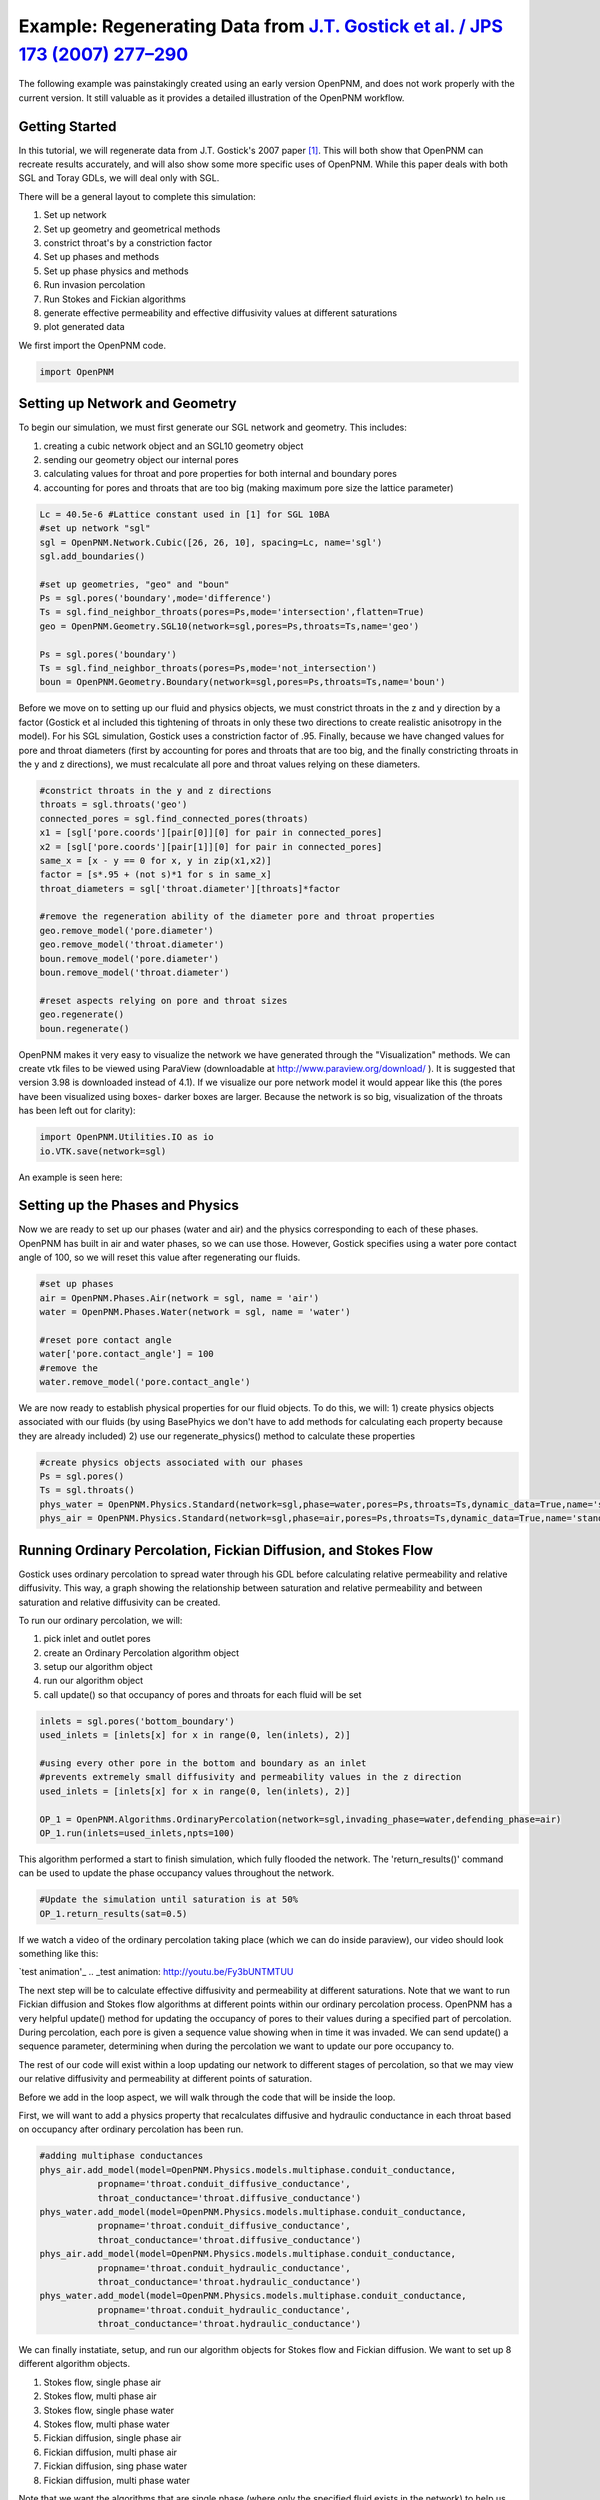 .. _gostick:

###############################################################################
Example: Regenerating Data from `J.T. Gostick et al. / JPS 173 (2007) 277–290`_
###############################################################################

.. _J.T. Gostick et al. / JPS 173 (2007) 277–290: http://www.sciencedirect.com/science/article/pii/S0378775307009056

.. line-block::

    The following example was painstakingly created using an early version OpenPNM, and does not work properly with the current version.  It still valuable as it provides a detailed illustration of the OpenPNM workflow.

+++++++++++++++++++++++++++++++++++++++++++++++++++++++++++++++++++++++++++++++
Getting Started
+++++++++++++++++++++++++++++++++++++++++++++++++++++++++++++++++++++++++++++++

In this tutorial, we will regenerate data from J.T. Gostick's 2007 paper `[1]`_. This will both show that OpenPNM can recreate results accurately, and will also show some more specific uses of OpenPNM. While this paper deals with both SGL and Toray GDLs, we will deal only with SGL.

.. _[1]: http://www.sciencedirect.com/science/article/pii/S0378775307009056

There will be a general layout to complete this simulation:

1. Set up network
2. Set up geometry and geometrical methods
3. constrict throat's by a constriction factor
4. Set up phases and methods
5. Set up phase physics and methods
6. Run invasion percolation
7. Run Stokes and Fickian algorithms
8. generate effective permeability and effective diffusivity values at different saturations
9. plot generated data

We first import the OpenPNM code.

.. code-block:: python

    import OpenPNM

+++++++++++++++++++++++++++++++++++++++++++++++++++++++++++++++++++++++++++++++
Setting up Network and Geometry
+++++++++++++++++++++++++++++++++++++++++++++++++++++++++++++++++++++++++++++++

To begin our simulation, we must first generate our SGL network and geometry.  This includes:

1. creating a cubic network object and an SGL10 geometry object
2. sending our geometry object our internal pores
3. calculating values for throat and pore properties for both internal and boundary pores
4. accounting for pores and throats that are too big (making maximum pore size the lattice parameter)

.. code-block:: python

    Lc = 40.5e-6 #Lattice constant used in [1] for SGL 10BA
    #set up network "sgl"
    sgl = OpenPNM.Network.Cubic([26, 26, 10], spacing=Lc, name='sgl')
    sgl.add_boundaries()

    #set up geometries, "geo" and "boun"
    Ps = sgl.pores('boundary',mode='difference')
    Ts = sgl.find_neighbor_throats(pores=Ps,mode='intersection',flatten=True)
    geo = OpenPNM.Geometry.SGL10(network=sgl,pores=Ps,throats=Ts,name='geo')

    Ps = sgl.pores('boundary')
    Ts = sgl.find_neighbor_throats(pores=Ps,mode='not_intersection')
    boun = OpenPNM.Geometry.Boundary(network=sgl,pores=Ps,throats=Ts,name='boun')

Before we move on to setting up our fluid and physics objects, we must constrict throats in the z and y direction by a factor (Gostick et al included this tightening of throats in only these two directions to create realistic anisotropy in the model).  For his SGL simulation, Gostick uses a constriction factor of .95.  Finally, because we have changed values for pore and throat diameters (first by accounting for pores and throats that are too big, and the finally constricting throats in the y and z directions), we must recalculate all pore and throat values relying on these diameters.

.. code-block:: python

    #constrict throats in the y and z directions
    throats = sgl.throats('geo')
    connected_pores = sgl.find_connected_pores(throats)
    x1 = [sgl['pore.coords'][pair[0]][0] for pair in connected_pores]
    x2 = [sgl['pore.coords'][pair[1]][0] for pair in connected_pores]
    same_x = [x - y == 0 for x, y in zip(x1,x2)]
    factor = [s*.95 + (not s)*1 for s in same_x]
    throat_diameters = sgl['throat.diameter'][throats]*factor

    #remove the regeneration ability of the diameter pore and throat properties
    geo.remove_model('pore.diameter')
    geo.remove_model('throat.diameter')
    boun.remove_model('pore.diameter')
    boun.remove_model('throat.diameter')

    #reset aspects relying on pore and throat sizes
    geo.regenerate()
    boun.regenerate()

OpenPNM makes it very easy to visualize the network we have generated through the "Visualization" methods.  We can create vtk files to be viewed using ParaView (downloadable at http://www.paraview.org/download/ ). It is suggested that version 3.98 is downloaded instead of 4.1).  If we visualize our pore network model it would appear like this (the pores have been visualized using boxes- darker boxes are larger.  Because the network is so big, visualization of the throats has been left out for clarity):

.. code-block:: python

    import OpenPNM.Utilities.IO as io
    io.VTK.save(network=sgl)

An example is seen here:

.. image:: http://i.imgur.com/fPZ8lZK.png


+++++++++++++++++++++++++++++++++++++++++++++++++++++++++++++++++++++++++++++++
Setting up the Phases and Physics
+++++++++++++++++++++++++++++++++++++++++++++++++++++++++++++++++++++++++++++++

Now we are ready to set up our phases (water and air) and the physics corresponding to each of these phases. OpenPNM has built in air and water phases, so we can use those. However, Gostick specifies using a water pore contact angle of 100, so we will reset this value after regenerating our fluids.

.. code-block:: python

    #set up phases
    air = OpenPNM.Phases.Air(network = sgl, name = 'air')
    water = OpenPNM.Phases.Water(network = sgl, name = 'water')

    #reset pore contact angle
    water['pore.contact_angle'] = 100
    #remove the
    water.remove_model('pore.contact_angle')

We are now ready to establish physical properties for our fluid objects. To do this, we will: 1) create physics objects associated with our fluids (by using BasePhyics we don't have to add methods for calculating each property because they are already included) 2) use our regenerate_physics() method to calculate these properties

.. code-block:: python

    #create physics objects associated with our phases
    Ps = sgl.pores()
    Ts = sgl.throats()
    phys_water = OpenPNM.Physics.Standard(network=sgl,phase=water,pores=Ps,throats=Ts,dynamic_data=True,name='standard_water_physics')
    phys_air = OpenPNM.Physics.Standard(network=sgl,phase=air,pores=Ps,throats=Ts,dynamic_data=True,name='standard_air_physics')

+++++++++++++++++++++++++++++++++++++++++++++++++++++++++++++++++++++++++++++++
Running Ordinary Percolation, Fickian Diffusion, and Stokes Flow
+++++++++++++++++++++++++++++++++++++++++++++++++++++++++++++++++++++++++++++++

Gostick uses ordinary percolation to spread water through his GDL before calculating relative permeability and relative diffusivity.  This way, a graph showing the relationship between saturation and relative permeability and between saturation and relative diffusivity can be created.

To run our ordinary percolation, we will:

1. pick inlet and outlet pores
2. create an Ordinary Percolation algorithm object
3. setup our algorithm object
4. run our algorithm object
5. call update() so that occupancy of pores and throats for each fluid will be set

.. code-block:: python

    inlets = sgl.pores('bottom_boundary')
    used_inlets = [inlets[x] for x in range(0, len(inlets), 2)]

    #using every other pore in the bottom and boundary as an inlet
    #prevents extremely small diffusivity and permeability values in the z direction
    used_inlets = [inlets[x] for x in range(0, len(inlets), 2)]

    OP_1 = OpenPNM.Algorithms.OrdinaryPercolation(network=sgl,invading_phase=water,defending_phase=air)
    OP_1.run(inlets=used_inlets,npts=100)

This algorithm performed a start to finish simulation, which fully flooded the network. The 'return_results()' command can be used to update the phase occupancy values throughout the network.

.. code-block:: python

    #Update the simulation until saturation is at 50%
    OP_1.return_results(sat=0.5)

If we watch a video of the ordinary percolation taking place (which we can do inside paraview), our video should look something like this:

`test animation'_
.. _test animation: http://youtu.be/Fy3bUNTMTUU

The next step will be to calculate effective diffusivity and permeability at different saturations.  Note that we want to run Fickian diffusion and Stokes flow algorithms at different points within our ordinary percolation process.  OpenPNM has a very helpful update() method for updating the occupancy of pores to their values during a specified part of percolation.  During percolation, each pore is given a sequence value showing when in time it was invaded.  We can send update() a sequence parameter, determining when during the percolation we want to update our pore occupancy to.

The rest of our code will exist within a loop updating our network to different stages of percolation, so that we may view our relative diffusivity and permeability at different points of saturation.

Before we add in the loop aspect, we will walk through the code that will be inside the loop.

First, we will want to add a physics property that recalculates diffusive and hydraulic conductance in each throat based on occupancy after ordinary percolation has been run.

.. code-block:: python

    #adding multiphase conductances
    phys_air.add_model(model=OpenPNM.Physics.models.multiphase.conduit_conductance,
               propname='throat.conduit_diffusive_conductance',
               throat_conductance='throat.diffusive_conductance')
    phys_water.add_model(model=OpenPNM.Physics.models.multiphase.conduit_conductance,
               propname='throat.conduit_diffusive_conductance',
               throat_conductance='throat.diffusive_conductance')
    phys_air.add_model(model=OpenPNM.Physics.models.multiphase.conduit_conductance,
               propname='throat.conduit_hydraulic_conductance',
               throat_conductance='throat.hydraulic_conductance')
    phys_water.add_model(model=OpenPNM.Physics.models.multiphase.conduit_conductance,
               propname='throat.conduit_hydraulic_conductance',
               throat_conductance='throat.hydraulic_conductance')

We can finally instatiate, setup, and run our algorithm objects for Stokes flow and Fickian diffusion.  We want to set up 8 different algorithm objects.

1. Stokes flow, single phase air
2. Stokes flow, multi phase air
3. Stokes flow, single phase water
4. Stokes flow, multi phase water
5. Fickian diffusion, single phase air
6. Fickian diffusion, multi phase air
7. Fickian diffusion, sing phase water
8. Fickian diffusion, multi phase water

Note that we want the algorithms that are single phase (where only the specified fluid exists in the network) to help us make our permeability and diffusivity values relative.  Any algorithm that is single phase will use the hydraulic or diffusive conductances before we recalculated based on occupancy.  This calls for our conductance parameter to be 'hydraulic_conductance' or 'diffusive_conductance' instead of 'conduit_hydraulic_conductance' or 'conduit_diffusive_conductance'.

The need for all these different algorithms can be made clearer by the equation relating effective permeability to the absolute permeability and relative permeability:

:math:`K_{eff, p}(s_p) = K*K_{r, p}(s_p)`

+-------------------------+----------------------------------+
| Key                     | Description                      |
+=========================+==================================+
| :math:`K_{eff, p}(s_p)` | effective permeability of phase  |
|                         | p as a function of saturation    |
+-------------------------+----------------------------------+
| :math:`K`               | absolute permeability (or single |
|                         | phase permeability)              |
+-------------------------+----------------------------------+
| :math:`K_{r, p}(s_p)`   | relative permeability of phase p |
|                         | as a function of saturation      |
+-------------------------+----------------------------------+

Therefore, relative permeability can be found by dividing the effective permeability by the absolute permeability.  Thus the need for a single phase algorithm (absolute permeability) for every multi phase algorithm (effective permeability).

The same goes for relative diffusivity, which has an very similar equation that looks like this:

.. math::

    D_{eff, p}(s_p) = D*D_{r, p}(s_p)

where the same logic applies.

.. code-block:: python

    #setting up the 8 StokesFlow and FickianDiffusion algorithms
    Stokes_alg_single_phase_air = OpenPNM.Algorithms.StokesFlow(name='Stokes_alg_single_phase_air',network=sgl,phase=air)
    Stokes_alg_single_phase_water = OpenPNM.Algorithms.StokesFlow(name='Stokes_alg_single_phase_water',network=sgl,phase=water)

    Fickian_alg_single_phase_air = OpenPNM.Algorithms.FickianDiffusion(name='Fickian_alg_single_phase_air',network=sgl,phase=air)
    Fickian_alg_single_phase_water = OpenPNM.Algorithms.FickianDiffusion(name='Fickian_alg_single_phase_water',network=sgl,phase=water)

    Stokes_alg_multi_phase_air = OpenPNM.Algorithms.StokesFlow(name='Stokes_alg_multi_phase_air',network=sgl,phase=air)
    Stokes_alg_multi_phase_water = OpenPNM.Algorithms.StokesFlow(name='Stokes_alg_multi_phase_water',network=sgl,phase=water)

    Fickian_alg_multi_phase_air = OpenPNM.Algorithms.FickianDiffusion(name='Fickian_alg_multi_phase_air',network=sgl,phase=air)
    Fickian_alg_multi_phase_water = OpenPNM.Algorithms.FickianDiffusion(name='Fickian_alg_multi_phase_water',network=sgl,phase=water)

The algorithms are now instantiated, but have not been run yet. In order to run, they need boundary conditions.

.. code-block:: python

    #setting boundary conditions
    BC1_pores = sgl.pores(labels='bottom_boundary')
    BC2_pores = sgl.pores(labels='top_boundary')

    #BC1
    Stokes_alg_single_phase_air.set_boundary_conditions(bctype='Dirichlet',bcvalue=0.6,pores=BC1_pores)
    Stokes_alg_single_phase_water.set_boundary_conditions(bctype='Dirichlet',bcvalue=0.6,pores=BC1_pores)
    Fickian_alg_single_phase_air.set_boundary_conditions(bctype='Dirichlet',bcvalue=.6,pores=BC1_pores)
    Fickian_alg_single_phase_water.set_boundary_conditions(bctype='Dirichlet',bcvalue=.6,pores=BC1_pores)

    Stokes_alg_multi_phase_air.set_boundary_conditions(bctype='Dirichlet',bcvalue=0.6,pores=BC1_pores)
    Stokes_alg_multi_phase_water.set_boundary_conditions(bctype='Dirichlet',bcvalue=0.6,pores=BC1_pores)
    Fickian_alg_multi_phase_air.set_boundary_conditions(bctype='Dirichlet',bcvalue=.6,pores=BC1_pores)
    Fickian_alg_multi_phase_water.set_boundary_conditions(bctype='Dirichlet',bcvalue=.6,pores=BC1_pores)

    #BC2
    Stokes_alg_single_phase_air.set_boundary_conditions(bctype='Dirichlet',bcvalue=0.2,pores=BC2_pores)
    Stokes_alg_single_phase_water.set_boundary_conditions(bctype='Dirichlet',bcvalue=0.2,pores=BC2_pores)
    Fickian_alg_single_phase_air.set_boundary_conditions(bctype='Dirichlet',bcvalue=.2,pores=BC2_pores)
    Fickian_alg_single_phase_water.set_boundary_conditions(bctype='Dirichlet',bcvalue=.2,pores=BC2_pores)

    Stokes_alg_multi_phase_air.set_boundary_conditions(bctype='Dirichlet',bcvalue=0.2,pores=BC2_pores)
    Stokes_alg_multi_phase_water.set_boundary_conditions(bctype='Dirichlet',bcvalue=0.2,pores=BC2_pores)
    Fickian_alg_multi_phase_air.set_boundary_conditions(bctype='Dirichlet',bcvalue=.2,pores=BC2_pores)
    Fickian_alg_multi_phase_water.set_boundary_conditions(bctype='Dirichlet',bcvalue=.2,pores=BC2_pores)

Now the code can be run. However, we need to be sure that the proper conduit conductance is being employed.

.. code-block:: python

    #run algorithms with proper conduit conductance
    Stokes_alg_single_phase_air.run(conductance = 'hydraulic_conductance')
    Stokes_alg_single_phase_water.run(conductance = 'hydraulic_conductance')
    Fickian_alg_single_phase_air.run(conductance = 'diffusive_conductance')
    Fickian_alg_single_phase_water.run(conductance = 'diffusive_conductance')

    Stokes_alg_multi_phase_air.run(conductance = 'conduit_hydraulic_conductance')
    Stokes_alg_multi_phase_water.run(conductance = 'conduit_hydraulic_conductance')
    Fickian_alg_multi_phase_air.run(conductance = 'conduit_diffusive_conductance')
    Fickian_alg_multi_phase_water.run(conductance = 'conduit_diffusive_conductance')

With the algorithms run, each algorithm can calulate it's own effective property.

.. code-block:: python

    #calc effective properties
    effective_permeability_air_single = Stokes_alg_single_phase_air.calc_eff_permeability()
    effective_diffusivity_air_single = Fickian_alg_single_phase_air.calc_eff_diffusivity()
    effective_permeability_water_single = Stokes_alg_single_phase_water.calc_eff_permeability()
    effective_diffusivity_water_single = Fickian_alg_single_phase_water.calc_eff_diffusivity()

    effective_permeability_air_multi = Stokes_alg_multi_phase_air.calc_eff_permeability()
    effective_diffusivity_air_multi = Fickian_alg_multi_phase_air.calc_eff_diffusivity()
    effective_permeability_water_multi = Stokes_alg_multi_phase_water.calc_eff_permeability()
    effective_diffusivity_water_multi = Fickian_alg_multi_phase_water.calc_eff_diffusivity()

    relative_eff_perm_air = effective_permeability_air_multi/effective_permeability_air_single
    relative_eff_perm_water = effective_permeability_water_multi/effective_permeability_water_single
    relative_eff_diff_air = effective_diffusivity_air_multi/effective_diffusivity_air_single
    relative_eff_diff_water = effective_diffusivity_water_multi/effective_diffusivity_water_single

Try printing some of these values out to see how they differ. Remember, that we've just both single and multiphase performed transport simulations in this material.

+++++++++++++++++++++++++++++++++++++++++++++++++++++++++++++++++++++++++++++++
Running in a large loop to generate graphs
+++++++++++++++++++++++++++++++++++++++++++++++++++++++++++++++++++++++++++++++



The code at the bottom of this page can be run independantly to generate the a Gostick-like pore network, and it automatically generates the following comparison figure.

.. image:: http://i.imgur.com/eWIM6s2.png

+++++++++++++++++++++++++++++++++++++++++++++++++++++++++++++++++++++++++++++++
Discrepancies with Gostick's simulation
+++++++++++++++++++++++++++++++++++++++++++++++++++++++++++++++++++++++++++++++

Several things contribute to slight differences between this simulation and that produced by Gostick et al in their 2007 paper.  These include:

1. lack of pore size correlation
2. lack of late pore filling

+++++++++++++++++++++++++++++++++++++++++++++++++++++++++++++++++++++++++++++++
Acknowledgements
+++++++++++++++++++++++++++++++++++++++++++++++++++++++++++++++++++++++++++++++

The OpenPNM team would like to thank Jackie Lunger (Materials Science and Engineering, University of Toronto, 1T7) for her excellent work in developing this example.

+++++++++++++++++++++++++++++++++++++++++++++++++++++++++++++++++++++++++++++++
References
+++++++++++++++++++++++++++++++++++++++++++++++++++++++++++++++++++++++++++++++

`[1]`_ J. T. Gostick et al, "Pore network modeling of fibrous gas diffusion layers for polymer electrolyte membrane fuel cells" Journal of Power Sources, vol. 173, issue 1, pp. 277-290, Nov. 2007.

.. code-block:: python

    import OpenPNM
    import matplotlib.pyplot as plt

    Lc = 40.5e-6

    #1 setting up network
    sgl = OpenPNM.Network.Cubic([26, 26, 10], spacing=Lc, name='SGL10BA')
    sgl.add_boundaries()

    #2 set up geometries
    Ps = sgl.pores('boundary',mode='difference')
    Ts = sgl.find_neighbor_throats(pores=Ps,mode='intersection',flatten=True)
    geo = OpenPNM.Geometry.SGL10(network=sgl,pores=Ps,throats=Ts,name='geo')

    Ps = sgl.pores('boundary')
    Ts = sgl.find_neighbor_throats(pores=Ps,mode='not_intersection')
    boun = OpenPNM.Geometry.Boundary(network=sgl,pores=Ps,throats=Ts,name='boun')

    #constrict throats in the y and z directions
    throats = sgl.throats('geo')
    connected_pores = sgl.find_connected_pores(throats)
    x1 = [sgl['pore.coords'][pair[0]][0] for pair in connected_pores]
    x2 = [sgl['pore.coords'][pair[1]][0] for pair in connected_pores]
    same_x = [x - y == 0 for x, y in zip(x1,x2)]
    factor = [s*.95 + (not s)*1 for s in same_x]
    throat_diameters = sgl['throat.diameter'][throats]*factor
    geo['throat.diameter']=throat_diameters

    #remove the regeneration ability of the diameter pore and throat properties
    geo.remove_model('pore.diameter')
    geo.remove_model('throat.diameter')
    boun.remove_model('pore.diameter')
    boun.remove_model('throat.diameter')

    #reset aspects relying on pore and throat sizes
    geo.regenerate()
    boun.regenerate()

    #set up phases
    air = OpenPNM.Phases.Air(network = sgl, name = 'air')
    water = OpenPNM.Phases.Water(network = sgl, name = 'water')

    #calculating all phase values
    air.regenerate()
    water.regenerate()

    #reset pore contact angle
    water['pore.contact_angle'] = 100

    #1 create physics objects associated with our phases
    Ps = sgl.pores()
    Ts = sgl.throats()
    phys_water = OpenPNM.Physics.Standard(network=sgl,phase=water,pores=Ps,throats=Ts,dynamic_data=True,name='standard_water_physics')
    phys_air = OpenPNM.Physics.Standard(network=sgl,phase=air,pores=Ps,throats=Ts,dynamic_data=True,name='standard_air_physics')

    #2 calculating physics properties (capillary pressure, hydraulic conductance, etc)
    phys_water.regenerate()
    phys_air.regenerate()

    inlets = sgl.pores('bottom_boundary')
    used_inlets = [inlets[x] for x in range(0, len(inlets), 2)]

    #using every other pore in the bottom and boundary as an inlet
    #prevents extremely small diffusivity and permeability values in the z direction
    used_inlets = [inlets[x] for x in range(0, len(inlets), 2)]

    OP_1 = OpenPNM.Algorithms.OrdinaryPercolation(network=sgl,invading_phase=water,defending_phase=air)
    OP_1.run(inlets = used_inlets,npts=100)

    sat = []
    perm_air = {'0': [], '1': [], '2': []}
    diff_air = {'0': [], '1': [], '2': []}
    perm_water = {'0': [], '1': [], '2': []}
    diff_water = {'0': [], '1': [], '2': []}

    max_inv_seq = max(OP_1['throat.inv_seq'])

    num_seq = 20
    for x in range(num_seq+1):
        OP_1.return_results(sat = x/num_seq)

        #printing out so we know how far along we are
        print('seq = '+str(round(max_inv_seq*(x/num_seq)))+' Seq out of '+str(round(max_inv_seq))+' total sequences')

        final_pores = water['pore.occupancy']
        pore_volumes = sgl['pore.volume']
        final_throats = water['throat.occupancy']
        throat_volumes = sgl['throat.volume']

        saturation = (sum(final_pores*pore_volumes) + sum(final_throats*throat_volumes))/(sum(pore_volumes) + sum(throat_volumes))

        sat.append(saturation)

        #adding multiphase conductances
        phys_air.add_model(model=OpenPNM.Physics.models.multiphase.conduit_conductance,
                   propname='throat.conduit_diffusive_conductance',
                   throat_conductance='throat.diffusive_conductance')
        phys_water.add_model(model=OpenPNM.Physics.models.multiphase.conduit_conductance,
                   propname='throat.conduit_diffusive_conductance',
                   throat_conductance='throat.diffusive_conductance')
        phys_air.add_model(model=OpenPNM.Physics.models.multiphase.conduit_conductance,
                   propname='throat.conduit_hydraulic_conductance',
                   throat_conductance='throat.hydraulic_conductance')
        phys_water.add_model(model=OpenPNM.Physics.models.multiphase.conduit_conductance,
                   propname='throat.conduit_hydraulic_conductance',
                   throat_conductance='throat.hydraulic_conductance')

        bounds = [['front', 'back'], ['left', 'right'], ['top', 'bottom']]

        for bound_increment in range(len(bounds)):

            #run Stokes Flow and find Permeability
            #single phase
            Stokes_alg_single_phase_air = OpenPNM.Algorithms.StokesFlow(name='Stokes_alg_single_phase_air',network=sgl,phase=air)
            Stokes_alg_single_phase_water = OpenPNM.Algorithms.StokesFlow(name='Stokes_alg_single_phase_water',network=sgl,phase=water)

            Fickian_alg_single_phase_air = OpenPNM.Algorithms.FickianDiffusion(name='Fickian_alg_single_phase_air',network=sgl,phase=air)
            Fickian_alg_single_phase_water = OpenPNM.Algorithms.FickianDiffusion(name='Fickian_alg_single_phase_water',network=sgl,phase=water)

            Stokes_alg_multi_phase_air = OpenPNM.Algorithms.StokesFlow(name='Stokes_alg_multi_phase_air',network=sgl,phase=air)
            Stokes_alg_multi_phase_water = OpenPNM.Algorithms.StokesFlow(name='Stokes_alg_multi_phase_water',network=sgl,phase=water)

            Fickian_alg_multi_phase_air = OpenPNM.Algorithms.FickianDiffusion(name='Fickian_alg_multi_phase_air',network=sgl,phase=air)
            Fickian_alg_multi_phase_water = OpenPNM.Algorithms.FickianDiffusion(name='Fickian_alg_multi_phase_water',network=sgl,phase=water)

            BC1_pores = sgl.pores(labels=bounds[bound_increment][0]+'_boundary')
            BC2_pores = sgl.pores(labels=bounds[bound_increment][1]+'_boundary')

            #BC1
            Stokes_alg_single_phase_air.set_boundary_conditions(bctype='Dirichlet',bcvalue=0.6,pores=BC1_pores)
            Stokes_alg_single_phase_water.set_boundary_conditions(bctype='Dirichlet',bcvalue=0.6,pores=BC1_pores)
            Fickian_alg_single_phase_air.set_boundary_conditions(bctype='Dirichlet',bcvalue=.6,pores=BC1_pores)
            Fickian_alg_single_phase_water.set_boundary_conditions(bctype='Dirichlet',bcvalue=.6,pores=BC1_pores)

            Stokes_alg_multi_phase_air.set_boundary_conditions(bctype='Dirichlet',bcvalue=0.6,pores=BC1_pores)
            Stokes_alg_multi_phase_water.set_boundary_conditions(bctype='Dirichlet',bcvalue=0.6,pores=BC1_pores)
            Fickian_alg_multi_phase_air.set_boundary_conditions(bctype='Dirichlet',bcvalue=.6,pores=BC1_pores)
            Fickian_alg_multi_phase_water.set_boundary_conditions(bctype='Dirichlet',bcvalue=.6,pores=BC1_pores)

            #BC2
            Stokes_alg_single_phase_air.set_boundary_conditions(bctype='Dirichlet',bcvalue=0.2,pores=BC2_pores)
            Stokes_alg_single_phase_water.set_boundary_conditions(bctype='Dirichlet',bcvalue=0.2,pores=BC2_pores)
            Fickian_alg_single_phase_air.set_boundary_conditions(bctype='Dirichlet',bcvalue=.2,pores=BC2_pores)
            Fickian_alg_single_phase_water.set_boundary_conditions(bctype='Dirichlet',bcvalue=.2,pores=BC2_pores)

            Stokes_alg_multi_phase_air.set_boundary_conditions(bctype='Dirichlet',bcvalue=0.2,pores=BC2_pores)
            Stokes_alg_multi_phase_water.set_boundary_conditions(bctype='Dirichlet',bcvalue=0.2,pores=BC2_pores)
            Fickian_alg_multi_phase_air.set_boundary_conditions(bctype='Dirichlet',bcvalue=.2,pores=BC2_pores)
            Fickian_alg_multi_phase_water.set_boundary_conditions(bctype='Dirichlet',bcvalue=.2,pores=BC2_pores)

            #run algorithms with proper conduit conductance
            Stokes_alg_single_phase_air.run(conductance = 'hydraulic_conductance')
            Stokes_alg_single_phase_water.run(conductance = 'hydraulic_conductance')
            Fickian_alg_single_phase_air.run(conductance = 'diffusive_conductance')
            Fickian_alg_single_phase_water.run(conductance = 'diffusive_conductance')

            Stokes_alg_multi_phase_air.run(conductance = 'conduit_hydraulic_conductance')
            Stokes_alg_multi_phase_water.run(conductance = 'conduit_hydraulic_conductance')
            Fickian_alg_multi_phase_air.run(conductance = 'conduit_diffusive_conductance')
            Fickian_alg_multi_phase_water.run(conductance = 'conduit_diffusive_conductance')

            #calc effective properties
            effective_permeability_air_single = Stokes_alg_single_phase_air.calc_eff_permeability()
            effective_diffusivity_air_single = Fickian_alg_single_phase_air.calc_eff_diffusivity()
            effective_permeability_water_single = Stokes_alg_single_phase_water.calc_eff_permeability()
            effective_diffusivity_water_single = Fickian_alg_single_phase_water.calc_eff_diffusivity()

            effective_permeability_air_multi = Stokes_alg_multi_phase_air.calc_eff_permeability()
            effective_diffusivity_air_multi = Fickian_alg_multi_phase_air.calc_eff_diffusivity()
            effective_permeability_water_multi = Stokes_alg_multi_phase_water.calc_eff_permeability()
            effective_diffusivity_water_multi = Fickian_alg_multi_phase_water.calc_eff_diffusivity()

            relative_eff_perm_air = effective_permeability_air_multi/effective_permeability_air_single
            relative_eff_perm_water = effective_permeability_water_multi/effective_permeability_water_single
            relative_eff_diff_air = effective_diffusivity_air_multi/effective_diffusivity_air_single
            relative_eff_diff_water = effective_diffusivity_water_multi/effective_diffusivity_water_single

            perm_air[str(bound_increment)].append(relative_eff_perm_air)
            diff_air[str(bound_increment)].append(relative_eff_diff_air)
            perm_water[str(bound_increment)].append(relative_eff_perm_water)
            diff_water[str(bound_increment)].append(relative_eff_diff_water)



    from matplotlib.font_manager import FontProperties

    #Data points taken directly from Gostick's graphs using GraphClick
    gostick_saturation_1 = [0.008, 0.04, 0.093, 0.14, 0.193, 0.246, 0.293, 0.337, 0.395, 0.442, 0.496,
                            0.542, 0.59, 0.641, 0.687, 0.748, 0.793, 0.838, 0.894, 0.945, 0.986]
    gostick_perm_air_case1 = [0.917, 0.821, 0.68, 0.568, 0.466, 0.366, 0.286, 0.204, 0.144, 0.096, 0.051, 0.024,
                              0.003, -1.08E-04, -1.96E-04, -3.12E-04, -3.97E-04, -4.84E-04, -5.90E-04, 0.002, 0.002]
    gostick_saturation_2 = [0.99, 0.899, 0.847, 0.802, 0.75, 0.701, 0.645, 0.594, 0.546, 0.497, 0.449,
                            0.398, 0.348, 0.298, 0.245, 0.196, 0.147, 0.094, 0.044, 0.003]
    gostick_perm_water = [0.935, 0.774, 0.709, 0.664, 0.618, 0.572, 0.514, 0.461, 0.401, 0.347,
                            0.284, 0.211, 0.145, 0.084, 0.044, 0.024, 0.012, 0.001, 0.001, 0.001]

    gostick_saturation_3 =[0.006, 0.05, 0.102, 0.151, 0.199, 0.247, 0.297, 0.348, 0.399, 0.447, 0.496,
                        0.546, 0.597, 0.645, 0.699, 0.75, 0.798, 0.846, 0.899, 0.949, 0.983]
    gostick_diff_air_case1 = [0.939, 0.836, 0.725, 0.626, 0.531, 0.442, 0.353, 0.27, 0.203, 0.14, 0.085, 0.048,
                              0.008, 5.49E-04, 4.48E-04, 3.50E-04, 2.59E-04, 1.67E-04, 0.003, 0.003, 0.003]
    gostick_saturation_4 = [0.985, 0.946, 0.898, 0.846, 0.795, 0.749, 0.695, 0.643, 0.596, 0.545, 0.496, 0.448,
                            0.396, 0.346, 0.298, 0.251, 0.196, 0.146, 0.094]
    gostick_diff_water = [0.941, 0.901, 0.853, 0.809, 0.756, 0.7, 0.638, 0.569, 0.503, 0.428, 0.36, 0.291, 0.214, 1.48E-01,
                          8.00E-02, 4.50E-02, 2.30E-02, 1.60E-02, 0.005]

    fontP = FontProperties()
    fontP.set_size('small')
    #setting up subplots
    fig = plt.figure(num=1, figsize=(6, 10), dpi=80, facecolor='w', edgecolor='k')
    ax1 = fig.add_subplot(211)   #top
    ax2 = fig.add_subplot(212)   #bottom

    x_values1 = [x/20 for x in range(21)]
    z = '.75'


    #plots for subplot1 - strict permeability
    p1, = ax1.plot(sat, perm_water['0'], color = 'k', linestyle = '-', marker = 'o')
    p2, = ax1.plot(sat, perm_water['1'], color = z, linestyle = '-', marker = 'o')
    p3, = ax1.plot(sat, perm_water['2'], color = 'w', linestyle = '-', marker = 'o')
    p4, = ax1.plot(sat, perm_air['0'], color = 'k', linestyle = '-', marker = '^')
    p5, = ax1.plot(sat, perm_air['1'], color = z, linestyle = '-', marker = '^')
    p6, = ax1.plot(sat, perm_air['2'], color = 'w', linestyle = '-', marker = '^')
    p10, = ax1.plot(x_values1, [x**(3) for x in x_values1], 'k--')
    ax1.plot(x_values1, [(1-x)**(3) for x in x_values1], 'k--')
    gs1, = ax1.plot(gostick_saturation_1, gostick_perm_air_case1, color = 'r', linestyle = '-', marker = 'D')
    gs2, = ax1.plot(gostick_saturation_2, gostick_perm_water, color = 'r', linestyle = '-', marker = 'o')
    ax1.set_ylabel('permeability')
    ax1.set_xlabel("saturation")
    ax1.set_ylim([0,1])
    ax1.set_xlim([0,1])

    #need to work on legend to match up with the right things
    lgd1 = ax1.legend([p1, p2, p3, p4, p5, p6, p10, gs1, gs2],
               ["KrWater,x", "KrWater,y", "KrWater,z",
               "KrAir,x","KrAir,y","KrAir,z", "a = 3", "Gostick et al \n KrAir,x (case 1)", "Gostick et al \n KrWater,x"], loc='center left', bbox_to_anchor=(1, 0.5), prop = fontP)

    #plots for subplot4 - diffusivity
    p11, = ax2.plot(sat, diff_water['0'], color = 'k', linestyle = '-', marker = 'o')
    p12, = ax2.plot(sat, diff_water['1'], color = z, linestyle = '-', marker = 'o')
    p13, = ax2.plot(sat, diff_water['2'], color = 'w', linestyle = '-', marker = 'o')
    p14, = ax2.plot(sat, diff_air['0'], color = 'k', linestyle = '-', marker = '^')
    p15, = ax2.plot(sat, diff_air['1'], color = z, linestyle = '-', marker = '^')
    p16, = ax2.plot(sat, diff_air['2'], color = 'w', linestyle = '-', marker = '^')
    p20, = ax2.plot(x_values1, [x**(2) for x in x_values1], 'k--')
    ax2.plot(x_values1, [(1-x)**(2) for x in x_values1], 'k--')
    gs3, = ax2.plot(gostick_saturation_3, gostick_diff_air_case1, color = 'r', linestyle = '-', marker = 'D')
    gs4, = ax2.plot(gostick_saturation_4, gostick_diff_water, color = 'r', linestyle = '-', marker = 'o')
    ax2.set_ylabel('diffusivity')
    ax2.set_xlabel("saturation")
    ax2.set_ylim([0,1])
    ax2.set_xlim([0,1])

    lgd2 = ax2.legend([p11, p12, p13, p14, p15, p16, p20, gs3, gs4],
               ["DrWater,x", "DrWater,y", "DrWater,z",
               "DrAir,x","DrAir,y","DrAir,z", "a = 2", "Gostick et al \n DrAir,x (case 1)", "Gostick et al \n DrWater,x"], loc='center left', bbox_to_anchor=(1, 0.5), prop = fontP)

    fig.subplots_adjust(left=0.13, right=.7, top=0.95, bottom=0.05)

    fig.show()
